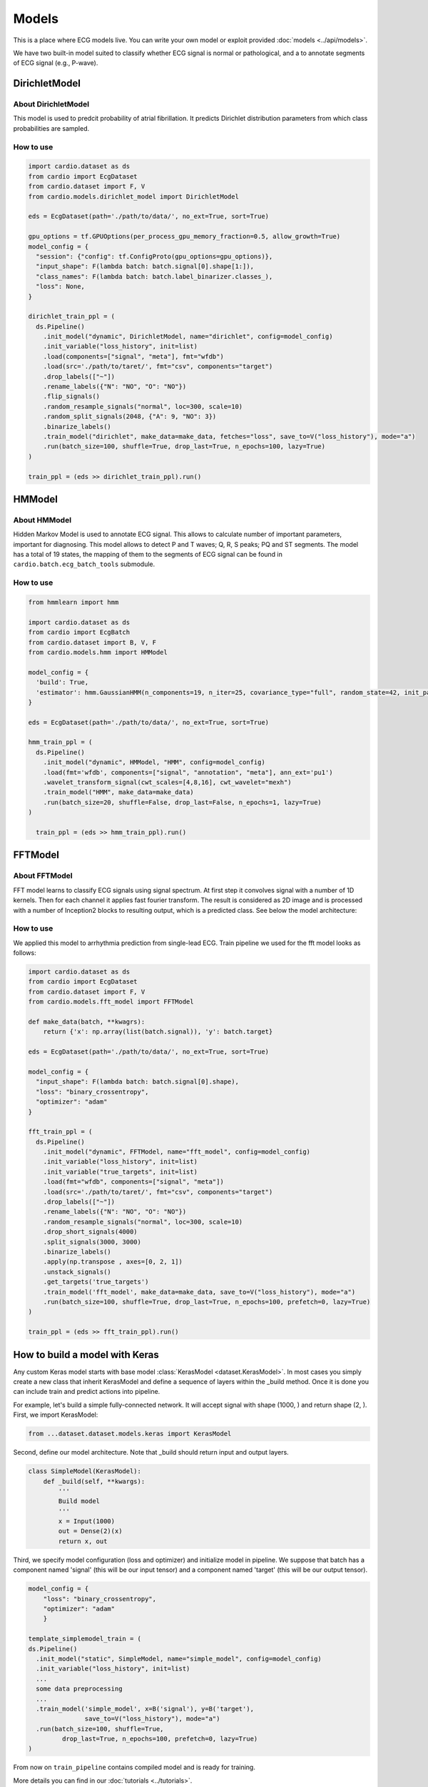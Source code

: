 ======
Models
======

This is a place where ECG models live. You can write your own model or exploit provided :doc:`models <../api/models>`. 

We have two built-in model suited to classify whether ECG signal is normal or pathological, and a to annotate segments of ECG signal (e.g., P-wave).


DirichletModel
--------------

About DirichletModel
~~~~~~~~~~~~~~~~~~~~

This model is used to predcit probability of atrial fibrillation. It predicts Dirichlet distribution parameters from which class probabilities are sampled.

.. image:: dirichlet_model.png

How to use
~~~~~~~~~~

.. code-block :: python
  
  import cardio.dataset as ds
  from cardio import EcgDataset
  from cardio.dataset import F, V
  from cardio.models.dirichlet_model import DirichletModel

  eds = EcgDataset(path='./path/to/data/', no_ext=True, sort=True)

  gpu_options = tf.GPUOptions(per_process_gpu_memory_fraction=0.5, allow_growth=True)
  model_config = {
    "session": {"config": tf.ConfigProto(gpu_options=gpu_options)},
    "input_shape": F(lambda batch: batch.signal[0].shape[1:]),
    "class_names": F(lambda batch: batch.label_binarizer.classes_),
    "loss": None,
  }

  dirichlet_train_ppl = (
    ds.Pipeline()
      .init_model("dynamic", DirichletModel, name="dirichlet", config=model_config)
      .init_variable("loss_history", init=list)
      .load(components=["signal", "meta"], fmt="wfdb")
      .load(src='./path/to/taret/', fmt="csv", components="target")
      .drop_labels(["~"])
      .rename_labels({"N": "NO", "O": "NO"})
      .flip_signals()
      .random_resample_signals("normal", loc=300, scale=10)
      .random_split_signals(2048, {"A": 9, "NO": 3})
      .binarize_labels()
      .train_model("dirichlet", make_data=make_data, fetches="loss", save_to=V("loss_history"), mode="a")
      .run(batch_size=100, shuffle=True, drop_last=True, n_epochs=100, lazy=True)
  )

  train_ppl = (eds >> dirichlet_train_ppl).run()

HMModel
-------

About HMModel
~~~~~~~~~~~~~~~~~~~~

Hidden Markov Model is used to annotate ECG signal. This allows to calculate number of
important parameters, important for diagnosing.
This model allows to detect P and T waves; Q, R, S peaks; PQ and ST segments. The model 
has a total of 19 states, the mapping of them to the segments of ECG signal can  be found in ``cardio.batch.ecg_batch_tools`` submodule.

.. image:: hmmodel.png

How to use
~~~~~~~~~~

.. code-block :: python
  
  from hmmlearn import hmm

  import cardio.dataset as ds
  from cardio import EcgBatch
  from cardio.dataset import B, V, F
  from cardio.models.hmm import HMModel

  model_config = {
    'build': True,
    'estimator': hmm.GaussianHMM(n_components=19, n_iter=25, covariance_type="full", random_state=42, init_params='mstc', verbose=False),
  }

  eds = EcgDataset(path='./path/to/data/', no_ext=True, sort=True)

  hmm_train_ppl = (
    ds.Pipeline()
      .init_model("dynamic", HMModel, "HMM", config=model_config)
      .load(fmt='wfdb', components=["signal", "annotation", "meta"], ann_ext='pu1')
      .wavelet_transform_signal(cwt_scales=[4,8,16], cwt_wavelet="mexh")
      .train_model("HMM", make_data=make_data)
      .run(batch_size=20, shuffle=False, drop_last=False, n_epochs=1, lazy=True)
  )

    train_ppl = (eds >> hmm_train_ppl).run()

FFTModel
--------

About FFTModel
~~~~~~~~~~~~~~~~~~~~

FFT model learns to classify ECG signals using signal spectrum. At first step it convolves signal with a number of 1D kernels.
Then for each channel it applies fast fourier transform. 
The result is considered as 2D image and is processed with a number of Inception2 blocks
to resulting output, which is a predicted class. See below the model architecture:

.. image:: fft_model.PNG

How to use
~~~~~~~~~~
We applied this model to arrhythmia prediction from single-lead ECG. Train pipeline we used for the fft model looks as follows:

.. code-block :: python

  import cardio.dataset as ds
  from cardio import EcgDataset
  from cardio.dataset import F, V
  from cardio.models.fft_model import FFTModel

  def make_data(batch, **kwagrs):
      return {'x': np.array(list(batch.signal)), 'y': batch.target}
  
  eds = EcgDataset(path='./path/to/data/', no_ext=True, sort=True)

  model_config = {
    "input_shape": F(lambda batch: batch.signal[0].shape),
    "loss": "binary_crossentropy",
    "optimizer": "adam"
  }

  fft_train_ppl = (
    ds.Pipeline()
      .init_model("dynamic", FFTModel, name="fft_model", config=model_config)
      .init_variable("loss_history", init=list)
      .init_variable("true_targets", init=list)
      .load(fmt="wfdb", components=["signal", "meta"])
      .load(src='./path/to/taret/', fmt="csv", components="target")
      .drop_labels(["~"])
      .rename_labels({"N": "NO", "O": "NO"})
      .random_resample_signals("normal", loc=300, scale=10)
      .drop_short_signals(4000)
      .split_signals(3000, 3000)
      .binarize_labels()
      .apply(np.transpose , axes=[0, 2, 1])
      .unstack_signals()
      .get_targets('true_targets')
      .train_model('fft_model', make_data=make_data, save_to=V("loss_history"), mode="a")
      .run(batch_size=100, shuffle=True, drop_last=True, n_epochs=100, prefetch=0, lazy=True)
  )

  train_ppl = (eds >> fft_train_ppl).run()


How to build a model with Keras
-------------------------------

Any custom Keras model starts with base model :class:`KerasModel <dataset.KerasModel>`. In most cases you simply create
a new class that inherit KerasModel and define a sequence of layers within the _build method.
Once it is done you can include train and predict actions into pipeline.

For example, let's build a simple fully-connected network. It will accept signal with shape (1000, ) and return shape (2, ).
First, we import KerasModel:

.. code-block :: python

  from ...dataset.dataset.models.keras import KerasModel

Second, define our model architecture. Note that _build should return input and output layers.

.. code-block :: python

  class SimpleModel(KerasModel):
      def _build(self, **kwargs):
          '''
          Build model
          '''
          x = Input(1000)
          out = Dense(2)(x)
          return x, out

Third, we specify model configuration (loss and optimizer) and initialize model in pipeline.
We suppose that batch has a component named 'signal' (this will be our input tensor) and a component
named 'target' (this will be our output tensor).

.. code-block :: python

  model_config = {
      "loss": "binary_crossentropy",
      "optimizer": "adam"
      }

  template_simplemodel_train = (
  ds.Pipeline()
    .init_model("static", SimpleModel, name="simple_model", config=model_config)
    .init_variable("loss_history", init=list)
    ...
    some data preprocessing
    ...
    .train_model('simple_model', x=B('signal'), y=B('target'),
                 save_to=V("loss_history"), mode="a")
    .run(batch_size=100, shuffle=True,
           drop_last=True, n_epochs=100, prefetch=0, lazy=True)
  )

From now on ``train_pipeline`` contains compiled model and is ready for training.

More details you can find in our :doc:`tutorials <../tutorials>`.


API
---
See :doc:`Models API <../api/models>`